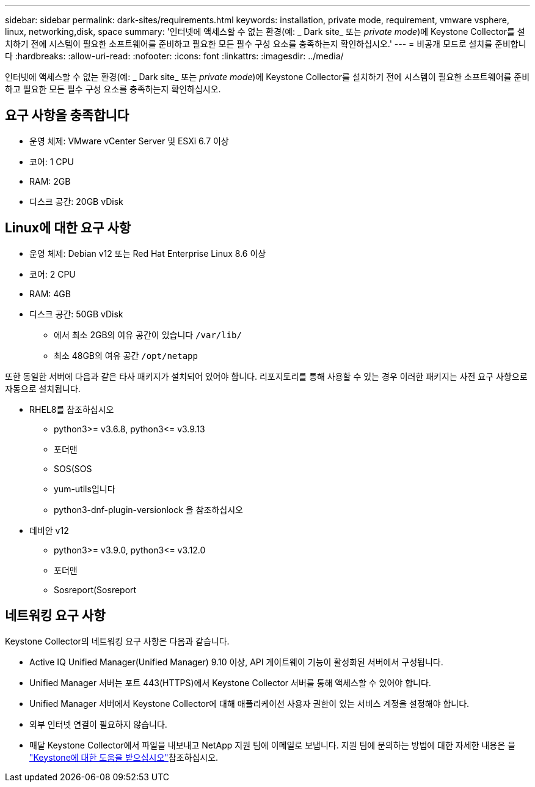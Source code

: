 ---
sidebar: sidebar 
permalink: dark-sites/requirements.html 
keywords: installation, private mode, requirement, vmware vsphere, linux, networking,disk, space 
summary: '인터넷에 액세스할 수 없는 환경(예: _ Dark site_ 또는 _private mode_)에 Keystone Collector를 설치하기 전에 시스템이 필요한 소프트웨어를 준비하고 필요한 모든 필수 구성 요소를 충족하는지 확인하십시오.' 
---
= 비공개 모드로 설치를 준비합니다
:hardbreaks:
:allow-uri-read: 
:nofooter: 
:icons: font
:linkattrs: 
:imagesdir: ../media/


[role="lead"]
인터넷에 액세스할 수 없는 환경(예: _ Dark site_ 또는 _private mode_)에 Keystone Collector를 설치하기 전에 시스템이 필요한 소프트웨어를 준비하고 필요한 모든 필수 구성 요소를 충족하는지 확인하십시오.



== 요구 사항을 충족합니다

* 운영 체제: VMware vCenter Server 및 ESXi 6.7 이상
* 코어: 1 CPU
* RAM: 2GB
* 디스크 공간: 20GB vDisk




== Linux에 대한 요구 사항

* 운영 체제: Debian v12 또는 Red Hat Enterprise Linux 8.6 이상
* 코어: 2 CPU
* RAM: 4GB
* 디스크 공간: 50GB vDisk
+
** 에서 최소 2GB의 여유 공간이 있습니다 `/var/lib/`
** 최소 48GB의 여유 공간 `/opt/netapp`




또한 동일한 서버에 다음과 같은 타사 패키지가 설치되어 있어야 합니다. 리포지토리를 통해 사용할 수 있는 경우 이러한 패키지는 사전 요구 사항으로 자동으로 설치됩니다.

* RHEL8를 참조하십시오
+
** python3>= v3.6.8, python3\<= v3.9.13
** 포더맨
** SOS(SOS
** yum-utils입니다
** python3-dnf-plugin-versionlock 을 참조하십시오


* 데비안 v12
+
** python3>= v3.9.0, python3\<= v3.12.0
** 포더맨
** Sosreport(Sosreport






== 네트워킹 요구 사항

Keystone Collector의 네트워킹 요구 사항은 다음과 같습니다.

* Active IQ Unified Manager(Unified Manager) 9.10 이상, API 게이트웨이 기능이 활성화된 서버에서 구성됩니다.
* Unified Manager 서버는 포트 443(HTTPS)에서 Keystone Collector 서버를 통해 액세스할 수 있어야 합니다.
* Unified Manager 서버에서 Keystone Collector에 대해 애플리케이션 사용자 권한이 있는 서비스 계정을 설정해야 합니다.
* 외부 인터넷 연결이 필요하지 않습니다.
* 매달 Keystone Collector에서 파일을 내보내고 NetApp 지원 팀에 이메일로 보냅니다. 지원 팀에 문의하는 방법에 대한 자세한 내용은 을 link:../concepts/gssc.html#netapp-global-services-and-support-center["Keystone에 대한 도움을 받으십시오"]참조하십시오.

